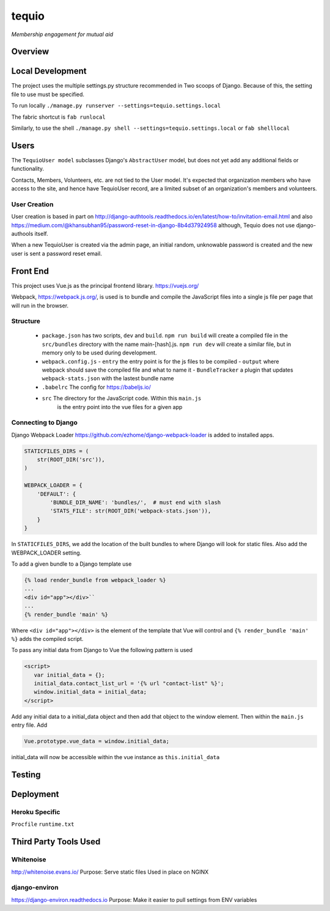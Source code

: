 ======
tequio
======

*Membership engagement for mutual aid*

Overview
++++++++

Local Development
+++++++++++++++++

The project uses the multiple settings.py structure recommended in Two 
scoops of Django.  Because of this, the setting file to use must be 
specified.

To run locally
``./manage.py runserver --settings=tequio.settings.local``

The fabric shortcut is
``fab runlocal``

Similarly, to use the shell
``./manage.py shell --settings=tequio.settings.local``
or 
``fab shelllocal``


Users
+++++

The ``TequioUser model`` subclasses Django's ``AbstractUser`` model, but does not yet add
any additional fields or functionality.

Contacts, Members, Volunteers, etc. are not tied to the User model.  It's
expected that organization members who have access to the site, and hence have TequioUser record,
are a limited subset of an organization's members and volunteers.

User Creation
-------------

User creation is based in part on 
http://django-authtools.readthedocs.io/en/latest/how-to/invitation-email.html
and also https://medium.com/@khansubhan95/password-reset-in-django-8b4d37924958
although, Tequio does not use django-authools itself.

When a new TequioUser is created via the admin page, an initial random, 
unknowable password is created and the new user is sent a password
reset email. 


Front End
+++++++++

This project uses Vue.js as the principal frontend library.
https://vuejs.org/

Webpack, https://webpack.js.org/,  is used is to bundle and compile
the JavaScript files into a single js file per page that will run 
in the browser.

Structure
---------

 - ``package.json`` has two scripts, ``dev`` and ``build``.  ``npm run build`` 
   will create a compiled file in the ``src/bundles`` directory with the name
   main-[hash].js.  ``npm run dev`` will create a similar file, but in memory
   only to be used during development.

 - ``webpack.config.js``
   - ``entry`` the entry point is for the js files to be compiled
   - ``output`` where webpack should save the compiled file and what to name it
   - ``BundleTracker`` a plugin that updates ``webpack-stats.json`` with
   the lastest bundle name

 - ``.babelrc`` The config for https://babeljs.io/

 -  ``src`` The directory for the JavaScript code.  Within this ``main.js``
     is the entry point into the vue files for a given app

Connecting to Django
--------------------

Django Webpack Loader https://github.com/ezhome/django-webpack-loader
is added to installed apps.

.. code:: python

   STATICFILES_DIRS = (
       str(ROOT_DIR('src')),
   )

   WEBPACK_LOADER = {
       'DEFAULT': {
           'BUNDLE_DIR_NAME': 'bundles/',  # must end with slash
           'STATS_FILE': str(ROOT_DIR('webpack-stats.json')),
       }
   }

In ``STATICFILES_DIRS``, we add the location of the built bundles to where
Django will look for static files. Also add the WEBPACK_LOADER setting.

To add a given bundle to a Django template use

.. code:: python

   {% load render_bundle from webpack_loader %}
   ...
   <div id="app"></div>``
   ...
   {% render_bundle 'main' %}

Where ``<div id="app"></div>`` is the element of the template that Vue will control   
and ``{% render_bundle 'main' %}`` adds the compiled script.

To pass any initial data from Django to Vue the following pattern is used

.. code:: html

   <script>
      var initial_data = {};
      initial_data.contact_list_url = '{% url "contact-list" %}';
      window.initial_data = initial_data;
   </script>

Add any initial data to a initial_data object and then add that object
to the window element.  Then within the ``main.js`` entry file. Add 

.. code:: javascript

   Vue.prototype.vue_data = window.initial_data;

initial_data will now be accessible within the vue instance
as ``this.initial_data``




   






Testing
+++++++

Deployment
++++++++++

Heroku Specific
---------------

``Procfile``
``runtime.txt``


Third Party Tools Used
++++++++++++++++++++++

Whitenoise
----------

http://whitenoise.evans.io/
Purpose: Serve static files 
Used in place on NGINX

django-environ
--------------

https://django-environ.readthedocs.io
Purpose: Make it easier to pull settings from ENV variables





